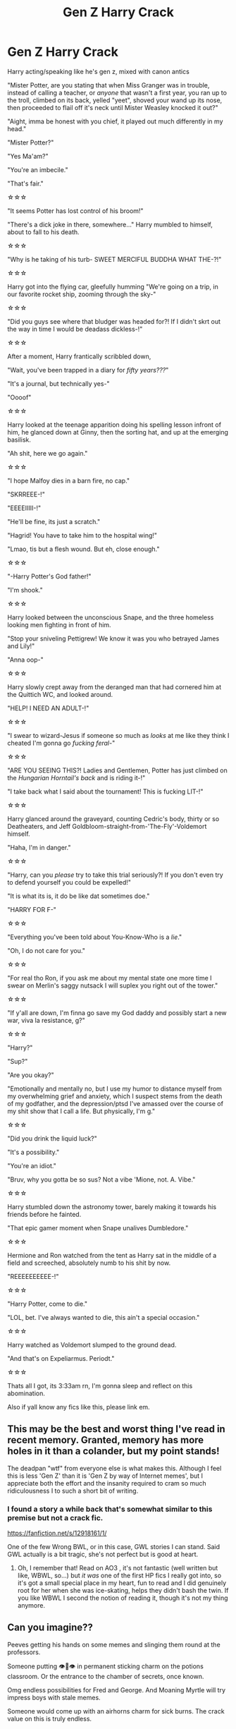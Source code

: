 #+TITLE: Gen Z Harry Crack

* Gen Z Harry Crack
:PROPERTIES:
:Author: Ghosty_Bee
:Score: 861
:DateUnix: 1599734018.0
:DateShort: 2020-Sep-10
:FlairText: Prompt
:END:
Harry acting/speaking like he's gen z, mixed with canon antics

"Mister Potter, are you stating that when Miss Granger was in trouble, instead of calling a teacher, or /anyone/ that wasn't a first year, you ran up to the troll, climbed on its back, yelled "yeet", shoved your wand up its nose, then proceeded to flail off it's neck until Mister Weasley knocked it out?"

"Aight, imma be honest with you chief, it played out much differently in my head."

"Mister Potter?"

"Yes Ma'am?"

"You're an imbecile."

"That's fair."

☆☆☆

"It seems Potter has lost control of his broom!"

"There's a dick joke in there, somewhere..." Harry mumbled to himself, about to fall to his death.

☆☆☆

"Why is he taking of his turb- SWEET MERCIFUL BUDDHA WHAT THE-?!"

☆☆☆

Harry got into the flying car, gleefully humming "We're going on a trip, in our favorite rocket ship, zooming through the sky-"

☆☆☆

"Did you guys see where that bludger was headed for?! If I didn't skrt out the way in time I would be deadass dickless-!"

☆☆☆

After a moment, Harry frantically scribbled down,

"Wait, you've been trapped in a diary for /fifty years???/"

"It's a journal, but technically yes-"

"Oooof"

☆☆☆

Harry looked at the teenage apparition doing his spelling lesson infront of him, he glanced down at Ginny, then the sorting hat, and up at the emerging basilisk.

"Ah shit, here we go again."

☆☆☆

"I hope Malfoy dies in a barn fire, no cap."

"SKRREEE-!"

"EEEEIIIII-!"

"He'll be fine, its just a scratch."

"Hagrid! You have to take him to the hospital wing!"

"Lmao, tis but a flesh wound. But eh, close enough."

☆☆☆

"-Harry Potter's God father!"

"I'm shook."

☆☆☆

Harry looked between the unconscious Snape, and the three homeless looking men fighting in front of him.

"Stop your sniveling Pettigrew! We know it was you who betrayed James and Lily!"

"Anna oop-"

☆☆☆

Harry slowly crept away from the deranged man that had cornered him at the Quittich WC, and looked around.

"HELP! I NEED AN ADULT-!"

☆☆☆

"I swear to wizard-Jesus if someone so much as /looks/ at me like they think I cheated I'm gonna go /fucking feral-/"

☆☆☆

"ARE YOU SEEING THIS?! Ladies and Gentlemen, Potter has just climbed on the /Hungarian Horntail's back/ and is riding it-!"

"I take back what I said about the tournament! This is fucking LIT-!"

☆☆☆

Harry glanced around the graveyard, counting Cedric's body, thirty or so Deatheaters, and Jeff Goldbloom-straight-from-'The-Fly'-Voldemort himself.

"Haha, I'm in danger."

☆☆☆

"Harry, can you /please/ try to take this trial seriously?! If you don't even try to defend yourself you could be expelled!"

"It is what its is, it do be like dat sometimes doe."

"HARRY FOR F-"

☆☆☆

"Everything you've been told about You-Know-Who is a /lie/."

"Oh, I do not care for you."

☆☆☆

"For real tho Ron, if you ask me about my mental state one more time I swear on Merlin's saggy nutsack I will suplex you right out of the tower."

☆☆☆

"If y'all are down, I'm finna go save my God daddy and possibly start a new war, viva la resistance, g?"

☆☆☆

"Harry?"

"Sup?"

"Are you okay?"

"Emotionally and mentally no, but I use my humor to distance myself from my overwhelming grief and anxiety, which I suspect stems from the death of my godfather, and the depression/ptsd I've amassed over the course of my shit show that I call a life. But physically, I'm g."

☆☆☆

"Did you drink the liquid luck?"

"It's a possibility."

"You're an idiot."

"Bruv, why you gotta be so sus? Not a vibe 'Mione, not. A. Vibe."

☆☆☆

Harry stumbled down the astronomy tower, barely making it towards his friends before he fainted.

"That epic gamer moment when Snape unalives Dumbledore."

☆☆☆

Hermione and Ron watched from the tent as Harry sat in the middle of a field and screeched, absolutely numb to his shit by now.

"REEEEEEEEEE-!"

☆☆☆

"Harry Potter, come to die."

"LOL, bet. I've always wanted to die, this ain't a special occasion."

☆☆☆

Harry watched as Voldemort slumped to the ground dead.

"And that's on Expeliarmus. Periodt."

☆☆☆

Thats all I got, its 3:33am rn, I'm gonna sleep and reflect on this abomination.

Also if yall know any fics like this, please link em.


** This may be the best and worst thing I've read in recent memory. Granted, memory has more holes in it than a colander, but my point stands!

The deadpan "wtf" from everyone else is what makes this. Although I feel this is less 'Gen Z' than it is 'Gen Z by way of Internet memes', but I appreciate both the effort and the insanity required to cram so much ridiculousness I to such a short bit of writing.
:PROPERTIES:
:Author: VariableCausality
:Score: 359
:DateUnix: 1599742552.0
:DateShort: 2020-Sep-10
:END:

*** I found a story a while back that's somewhat similar to this premise but not a crack fic.

[[https://fanfiction.net/s/12918161/1/]]

One of the few Wrong BWL, or in this case, GWL stories I can stand. Said GWL actually is a bit tragic, she's not perfect but is good at heart.
:PROPERTIES:
:Author: MaelstromRH
:Score: 58
:DateUnix: 1599750409.0
:DateShort: 2020-Sep-10
:END:

**** Oh, I remember that! Read on AO3 , it's not fantastic (well written but like, WBWL, so...) but /it was/ one of the first HP fics I really got into, so it's got a small special place in my heart, fun to read and I did genuinely root for her when she was ice-skating, helps they didn't bash the twin. If you like WBWL I second the notion of reading it, though it's not my thing anymore.
:PROPERTIES:
:Score: 7
:DateUnix: 1599785978.0
:DateShort: 2020-Sep-11
:END:


** Can you imagine??

Peeves getting his hands on some memes and slinging them round at the professors.

Someone putting 👁👄👁 in permanent sticking charm on the potions classroom. Or the entrance to the chamber of secrets, once known.

Omg endless possibilities for Fred and George. And Moaning Myrtle will try impress boys with stale memes.

Someone would come up with an airhorns charm for sick burns. The crack value on this is truly endless.
:PROPERTIES:
:Author: Bumblerina
:Score: 155
:DateUnix: 1599744580.0
:DateShort: 2020-Sep-10
:END:

*** One word.

Howlers.
:PROPERTIES:
:Author: Sam-HobbitOfTheShire
:Score: 78
:DateUnix: 1599745160.0
:DateShort: 2020-Sep-10
:END:

**** muggleborns sending REEEEEEEs to each other and purebloods trying to use what they think are grave insults like mudblood only to be hit with a "no u" or "ur mum ghey lamo"
:PROPERTIES:
:Author: Scarlet_maximoff
:Score: 103
:DateUnix: 1599752991.0
:DateShort: 2020-Sep-10
:END:

***** I'm just imagining someone giving Malfoy an uno reverse card and leaving without saying anything the whole time

An Malfoy just wants to know wtf just happened an why everyone raised by muggles or Muggleborns are laughing at him.
:PROPERTIES:
:Author: Ako_Knight
:Score: 76
:DateUnix: 1599764108.0
:DateShort: 2020-Sep-10
:END:

****** Hermione: "Harry why are still going after that Greengrass girl after she called you a blood traitor?"

Harry:"Omg Hermione dont you see she is a tsundere." "Honestly Hermione you really need to be a man of culture like me smh."
:PROPERTIES:
:Author: Scarlet_maximoff
:Score: 63
:DateUnix: 1599765005.0
:DateShort: 2020-Sep-10
:END:


**** IMAGINE EVERYONE GETTING COLLECTIVELY RICKROLLED BY A HOWLER
:PROPERTIES:
:Author: Riddle-in-a-Box
:Score: 3
:DateUnix: 1614728014.0
:DateShort: 2021-Mar-03
:END:

***** The muggleborn, aside from whomever sent the damn thing, are all groaning at somehow getting rickrolled somewhere /computers don't even work/ and the purebloods are mostly just baffled.

Malfoy's father will hear about this.
:PROPERTIES:
:Author: Sam-HobbitOfTheShire
:Score: 2
:DateUnix: 1614729106.0
:DateShort: 2021-Mar-03
:END:


*** The airhorn charm has the incantation "yeet", and if amplifed through a "maxima", it blows out everyone's eardrums in a 1 mile radius and is audible across the entirety of britain
:PROPERTIES:
:Author: Uncommonality
:Score: 71
:DateUnix: 1599748533.0
:DateShort: 2020-Sep-10
:END:

**** *Y E E T M A X I M A*
:PROPERTIES:
:Author: AstoriaPheonix
:Score: 1
:DateUnix: 1614988185.0
:DateShort: 2021-Mar-06
:END:


** Hermione: But you can't apparate in Hogwarts!

Harry: Haha. House elf go ppppppppppp
:PROPERTIES:
:Author: dratnon
:Score: 103
:DateUnix: 1599748196.0
:DateShort: 2020-Sep-10
:END:


** This is making me feel really effing old. I got /some/ of these references, but I must really be getting out of touch with Gen Z slang.

Also, I am tempted to use "Quittich" in my fics in an Oliver Wood rant:\\
/"I don't care if it's hard to run two miles before practice. This is Quidditch, not Quittich, and Gryffindors don't quit!"/
:PROPERTIES:
:Author: LittleDinghy
:Score: 90
:DateUnix: 1599746070.0
:DateShort: 2020-Sep-10
:END:

*** Even if I'm young enough to be gen z I don't really know anyone who uses some of these terms. No matter how many people watched Little Einsteins as kids it's not actually something I've seen referenced in person. Just online, rarely. Also, "anna oop" is another spelling of "and I oop". It's harder to recognize when it's been further shortened.

The OP is likely gen z since they have great grasp on when to use gen z slang in a sentence. Many people who aren't gen z can pick up a slang word but it won't work naturally in a sentence for them.
:PROPERTIES:
:Author: Practical_Smile_9256
:Score: 45
:DateUnix: 1599747674.0
:DateShort: 2020-Sep-10
:END:

**** Its because it isnt zoomer slang. I dont know how to explain it but theres such a thing called a band kid. They basically want harry as a band kid. Most zoomer slang is made up of ight, cap, and some random obscure shit. And if we are talking right now, sus. It got big with among us.
:PROPERTIES:
:Author: BananaManV5
:Score: 8
:DateUnix: 1602626234.0
:DateShort: 2020-Oct-14
:END:


*** Honestly tho don't even worry, Gen Z humor makes /absolutely zero sense./ It's so broken, that we make jokes about and acknowledge how stupid it is. The best explanation I can give is we see someone do something weird or funny, then we talk about it, create a word or reference of some kind, put it in our everyday vocabulary, use it till we get tired of it, then use it occasionally, maybe changing It's meaning by making it ironic. Its pretty much all one big inside joke lol.
:PROPERTIES:
:Author: Ghosty_Bee
:Score: 64
:DateUnix: 1599759362.0
:DateShort: 2020-Sep-10
:END:

**** haha gen z humour go brrrrrrt
:PROPERTIES:
:Score: 44
:DateUnix: 1599775780.0
:DateShort: 2020-Sep-11
:END:


** This was naught but sheer Shakespeare
:PROPERTIES:
:Author: Drake_Temen
:Score: 68
:DateUnix: 1599740281.0
:DateShort: 2020-Sep-10
:END:


** I'd read this too. All the muggleborns whining about being unable to have their phones at school and social media.
:PROPERTIES:
:Author: NightNurse14
:Score: 118
:DateUnix: 1599737765.0
:DateShort: 2020-Sep-10
:END:

*** haha phone bad [[/r/boomershumor][r/boomershumor]]
:PROPERTIES:
:Author: Uncommonality
:Score: 56
:DateUnix: 1599748310.0
:DateShort: 2020-Sep-10
:END:

**** Lol but really imagine it. Their muggle friends wondering where their friend went and why they aren't on socials anymore. Why they can't call them anymore.
:PROPERTIES:
:Author: NightNurse14
:Score: 55
:DateUnix: 1599748599.0
:DateShort: 2020-Sep-10
:END:

***** I believe the REAL question would be, if any muggleborns would consent to go to Hogwarts at all! Like, I belive I wouldn't if I can't use my phone for 7 years!!?
:PROPERTIES:
:Author: BookAddiction1
:Score: 36
:DateUnix: 1599750573.0
:DateShort: 2020-Sep-10
:END:

****** Well technically they can use them during Christmas and holidays? Maybe 2020 Hogsmead has the hookup on some 4G? Madam Rosmerta would be on top of it I feel.

But in all fairness I worked on a cruise ship and we also did not have phones or internet for six months at a time so people DO voluntarily do that in the right circumstances! I feel like magic wizard school is a much better circumstance than voluntary ocean slave labor so they'd probably be down!
:PROPERTIES:
:Author: Cant-Take-Jokes
:Score: 18
:DateUnix: 1599788471.0
:DateShort: 2020-Sep-11
:END:

******* I work in remote field camps that frequently have no/little connectivity and the only way me and my sad ADHD brain make it through is pre-downloaded audiobooks, music, and tv/movies. I'm sure there are probably wizarding equivalents to audiobooks, and we know they have music, but it would be tough.

It would definitely be a struggle for modern kids to adapt to the late-1700s technology in the wizarding world, but cool magic powers would certainly make things easier to accept.
:PROPERTIES:
:Author: Reguluscalendula
:Score: 8
:DateUnix: 1599804579.0
:DateShort: 2020-Sep-11
:END:


****** That would be an interesting story... Muggleborn enrollment naturally drops as the kids opt out for their muggle comforts.
:PROPERTIES:
:Author: dratnon
:Score: 6
:DateUnix: 1599793739.0
:DateShort: 2020-Sep-11
:END:


***** Are 10 year olds really on things like Instagram these days? I know most of them have phones but I assumed they mainly texted and did group chats at that age
:PROPERTIES:
:Author: MaelstromRH
:Score: 18
:DateUnix: 1599750270.0
:DateShort: 2020-Sep-10
:END:

****** More likely tiktok and the like atm, but yeah.
:PROPERTIES:
:Author: Von_Usedom
:Score: 32
:DateUnix: 1599750426.0
:DateShort: 2020-Sep-10
:END:


****** Nah, they're on instagram, tiktok and all that stuff by that age depending on the parents
:PROPERTIES:
:Author: Arellan
:Score: 18
:DateUnix: 1599751693.0
:DateShort: 2020-Sep-10
:END:


**** you say that

but being online all the time cant be that healthy for human relationships

depression rates are skyrocketing people are saying they are lonelier

the internet is a powerful tool but it can also be incredibly damaging
:PROPERTIES:
:Author: CommanderL3
:Score: 0
:DateUnix: 1599756295.0
:DateShort: 2020-Sep-10
:END:

***** Okay Boomer. We've had less genocides in the last 60 years than we did in the first 40 of the 21st century.
:PROPERTIES:
:Author: LeadingBaron
:Score: 27
:DateUnix: 1599757768.0
:DateShort: 2020-Sep-10
:END:

****** Yes, either you are actively genociding or literally everything is fine. There's no way a society could have issues without also genociding at the same time.
:PROPERTIES:
:Author: k5josh
:Score: 17
:DateUnix: 1599763507.0
:DateShort: 2020-Sep-10
:END:

******* “Genociding” is not a word
:PROPERTIES:
:Author: lazyhatchet
:Score: 2
:DateUnix: 1599767714.0
:DateShort: 2020-Sep-11
:END:

******** [[https://en.wiktionary.org/wiki/genociding]]
:PROPERTIES:
:Author: k5josh
:Score: 4
:DateUnix: 1599768139.0
:DateShort: 2020-Sep-11
:END:

********* /Wikitionary/ is your source? /Really?/
:PROPERTIES:
:Author: lazyhatchet
:Score: -2
:DateUnix: 1599769746.0
:DateShort: 2020-Sep-11
:END:

********** Do you understand what "genociding" means, especially in context, even if it's not a traditional word? Yes? Good. Then it's a word.

New words get made all the time. Dictionaries are descriptive, not prescriptive.
:PROPERTIES:
:Author: wille179
:Score: 15
:DateUnix: 1599770378.0
:DateShort: 2020-Sep-11
:END:

*********** Yes! Exactly!
:PROPERTIES:
:Author: DinoAnkylosaurus
:Score: 1
:DateUnix: 1604113753.0
:DateShort: 2020-Oct-31
:END:


****** You must be completely ignoring the Chinese Communist Party then...
:PROPERTIES:
:Author: MoonfireArt
:Score: 6
:DateUnix: 1599821130.0
:DateShort: 2020-Sep-11
:END:


****** we might not be having genocides

but look at depression rates
:PROPERTIES:
:Author: CommanderL3
:Score: 3
:DateUnix: 1599782262.0
:DateShort: 2020-Sep-11
:END:

******* Sure internet is the cause of depression and not /waves at the entire world on literal fucking fire/
:PROPERTIES:
:Author: Murderous_squirrel
:Score: 3
:DateUnix: 1600128835.0
:DateShort: 2020-Sep-15
:END:

******** depression was rising well before covid
:PROPERTIES:
:Author: CommanderL3
:Score: 3
:DateUnix: 1600134581.0
:DateShort: 2020-Sep-15
:END:

********* I'm not just speaking about COVID tho. It's been depression worthy way before that.
:PROPERTIES:
:Author: Murderous_squirrel
:Score: 4
:DateUnix: 1600137381.0
:DateShort: 2020-Sep-15
:END:


***** you say that

but being bitter all the time can't be that healthy for either mindstate or blood pressure

In all seriousness, the sentiment you're espousing is ridiculously overblown. "kids these days" aren't spending inordinate amounts of time on the internet doing /mysterious harmful internet things/, all that's happened is media has shifted. The internet is the supreme aggregator, which condenses newspapers, books, phones, letters, TV, and also creates Social Media, which hasn't existed before.

Think about how much time people /actually/ spent away from all those things I've just mentioned before the internet. It's not a lot.

Not to mention, kids are really, really naive. It sounds mean, but it's true. They don't know anything! You cannot stop the march of civilisation, but you also can't throw your hands in the air and give up raising them. Kids need borders, or else they'll overdo it - just like a dog will overeat. But they also need to /understand/ these borders, or they'll disregard them out of spite or because they don't see a reason. And "because I say so" isn't a reason unless the real reason is inappropriate for children.

Social spaces have shifted, away from what you know, towards what you don't. Yes, it seems strange. Everything new does. But you gotta accept it and open your mind to new ideas, and dumbfuck jokes like the one I responded to are not productive, they reinforce your cozy little mindstate instead.
:PROPERTIES:
:Author: Uncommonality
:Score: 11
:DateUnix: 1599770013.0
:DateShort: 2020-Sep-11
:END:

****** where did I say anything about being bitter

I am just saying being online all the time can not be healthy for a growing human

hell maybe its not even healthy for adults

social media is incredibly toxic
:PROPERTIES:
:Author: CommanderL3
:Score: 6
:DateUnix: 1599782211.0
:DateShort: 2020-Sep-11
:END:

******* No being online all the time isn't healthy but if you look at it there is nothing to do in Hogwarts after classes except homework , seriously what do children do there in their free time ? Watch Harry Potter get into shit
:PROPERTIES:
:Author: UzuBlaze
:Score: 2
:DateUnix: 1599791212.0
:DateShort: 2020-Sep-11
:END:

******** I assume in their free time they'd do what other people in the UK used to do in boarding schools. :) There's an interesting debate on the amplifying power of the internet and social media in the Netflix documentary "the social dilemma".
:PROPERTIES:
:Author: SilverSlothmaster
:Score: 3
:DateUnix: 1599934341.0
:DateShort: 2020-Sep-12
:END:


******** we follow harry

I assume people play boardgames or do social clubs like gobstones or go flying

we skip most of harrys freetime
:PROPERTIES:
:Author: CommanderL3
:Score: 2
:DateUnix: 1599791949.0
:DateShort: 2020-Sep-11
:END:

********* Quidditch practice for house teams are there 5 to 6 days of week , when Ron went to practice flying alone then nobody noticed him and there are like how many games 2-3 games at most mentioned in the books. Y'know I don't want to go to Hogwarts anymore sounds boring as hell and there is no dark lord to fuck things up
:PROPERTIES:
:Author: UzuBlaze
:Score: 1
:DateUnix: 1599792878.0
:DateShort: 2020-Sep-11
:END:

********** hogwarts is a large grounds

ron could have went flying anywhere there is grass

again just because harry doesnt notice all the games doesnt mean they dont exist
:PROPERTIES:
:Author: CommanderL3
:Score: 1
:DateUnix: 1599793201.0
:DateShort: 2020-Sep-11
:END:


** this gave me a good laugh at 5am
:PROPERTIES:
:Author: showaltk
:Score: 39
:DateUnix: 1599738344.0
:DateShort: 2020-Sep-10
:END:


** /"Harry looked between the unconscious Snape, and the three homeless looking men fighting in front of him."/\\
And Harry not knowing whom to believe.
:PROPERTIES:
:Author: SueMort
:Score: 34
:DateUnix: 1599746699.0
:DateShort: 2020-Sep-10
:END:


** Related:

[[https://archiveofourown.org/works/14523726/chapters/33556026][There's a Meme for That]]
:PROPERTIES:
:Author: otrigorin
:Score: 35
:DateUnix: 1599746995.0
:DateShort: 2020-Sep-10
:END:

*** Haha I never thought there would be a relevant place to rec this gem of a fic, but here we are.
:PROPERTIES:
:Author: Locked_Key
:Score: 16
:DateUnix: 1599747756.0
:DateShort: 2020-Sep-10
:END:


*** On one hand not a huge fan of drarry (because not a huge fan of Draco), on the other hand CHAT FIC, I might have to read this, thanks!
:PROPERTIES:
:Score: 6
:DateUnix: 1599786170.0
:DateShort: 2020-Sep-11
:END:


** I'd read the HELL out of this
:PROPERTIES:
:Author: Glitched-Quill
:Score: 33
:DateUnix: 1599741356.0
:DateShort: 2020-Sep-10
:END:


** A HP fanfic with an abridged-kirito-esq protagonist would be a hell of a ride.
:PROPERTIES:
:Author: mfvicli
:Score: 25
:DateUnix: 1599763731.0
:DateShort: 2020-Sep-10
:END:

*** I now have a new goal in life.
:PROPERTIES:
:Author: MoonfireArt
:Score: 7
:DateUnix: 1599821192.0
:DateShort: 2020-Sep-11
:END:


** “You're the youngest seeker in a century”

“Poggers”
:PROPERTIES:
:Author: Notus_Oren
:Score: 41
:DateUnix: 1599749628.0
:DateShort: 2020-Sep-10
:END:


** I feel personally attacked and humiliated, but it is what it is.
:PROPERTIES:
:Author: Thiraeth
:Score: 17
:DateUnix: 1599764472.0
:DateShort: 2020-Sep-10
:END:

*** It do be like dat doe
:PROPERTIES:
:Author: Jiv302
:Score: 20
:DateUnix: 1599773403.0
:DateShort: 2020-Sep-11
:END:


** So.. if Harry Potter was my little brother. I'd read the hell out of it
:PROPERTIES:
:Author: BischePlease
:Score: 12
:DateUnix: 1599748219.0
:DateShort: 2020-Sep-10
:END:


** Sirius: Moony, do you need your wolfsbane potion, you're not looking too good. is it the full moon already?\\
Remus: nah I'm gucci bae, just a stressful day at work

***

Hermione: what should I do with this old locket we found while cleaning? Kreacher is eyeing it\\
Harry: oh, just yeet it on that pile marked "Donations"\\
***

Snape: *makes fun of Neville*\\
Fred: oh, don't worry mate, he's just trash\\
George: a garbage person\\
Lee Jordan: BASURA
:PROPERTIES:
:Author: wolf_star_
:Score: 14
:DateUnix: 1599778686.0
:DateShort: 2020-Sep-11
:END:


** God, why does this amuse me? This is the cringiest part of gen Z culture, and yet it's fucking funny
:PROPERTIES:
:Author: RandomStuff3829
:Score: 9
:DateUnix: 1599770407.0
:DateShort: 2020-Sep-11
:END:


** poggers g
:PROPERTIES:
:Author: harry_potters_mom
:Score: 8
:DateUnix: 1599752220.0
:DateShort: 2020-Sep-10
:END:


** I laughed at some points but this really feels like band kid humor💀
:PROPERTIES:
:Author: g0thpuk3
:Score: 6
:DateUnix: 1599755018.0
:DateShort: 2020-Sep-10
:END:


** I'm a millenial, and this story has references to humor from the time period where I was most actively looking for memes and internet culture, like end of 2000's to early 2010's. That's just before the first gen z's have the privilege of chatting on the interwebs.

Before reading this story, remember that memes age fast and they may age badly. Judge your predecessors kindly.

Linkffn(9807593)

[[https://www.fanfiction.net/s/9807593/1/Harry-Potter-the-Geek]]
:PROPERTIES:
:Author: Mrnoobspam
:Score: 6
:DateUnix: 1599798890.0
:DateShort: 2020-Sep-11
:END:

*** [[https://www.fanfiction.net/s/9807593/1/][*/Harry Potter, the Geek/*]] by [[https://www.fanfiction.net/u/829951/Andrius][/Andrius/]]

#+begin_quote
  The summer before his fifth year, Harry obtains a computer and an internet connection. Two months later, he emerges a changed person, for what has been seen cannot be unseen. AU with the whole Harry Potter timeline moved forward to the modern day. References to internet memes, video games, anime, etc.
#+end_quote

^{/Site/:} ^{fanfiction.net} ^{*|*} ^{/Category/:} ^{Harry} ^{Potter} ^{*|*} ^{/Rated/:} ^{Fiction} ^{M} ^{*|*} ^{/Chapters/:} ^{23} ^{*|*} ^{/Words/:} ^{65,269} ^{*|*} ^{/Reviews/:} ^{706} ^{*|*} ^{/Favs/:} ^{3,024} ^{*|*} ^{/Follows/:} ^{1,595} ^{*|*} ^{/Updated/:} ^{6/7/2014} ^{*|*} ^{/Published/:} ^{10/30/2013} ^{*|*} ^{/Status/:} ^{Complete} ^{*|*} ^{/id/:} ^{9807593} ^{*|*} ^{/Language/:} ^{English} ^{*|*} ^{/Genre/:} ^{Humor/Adventure} ^{*|*} ^{/Characters/:} ^{Harry} ^{P.} ^{*|*} ^{/Download/:} ^{[[http://www.ff2ebook.com/old/ffn-bot/index.php?id=9807593&source=ff&filetype=epub][EPUB]]} ^{or} ^{[[http://www.ff2ebook.com/old/ffn-bot/index.php?id=9807593&source=ff&filetype=mobi][MOBI]]}

--------------

*FanfictionBot*^{2.0.0-beta} | [[https://github.com/FanfictionBot/reddit-ffn-bot/wiki/Usage][Usage]] | [[https://www.reddit.com/message/compose?to=tusing][Contact]]
:PROPERTIES:
:Author: FanfictionBot
:Score: 1
:DateUnix: 1599798911.0
:DateShort: 2020-Sep-11
:END:


** I didn't understand half of that. Suplexing Ron out of Gryf tower is a funny thought though.
:PROPERTIES:
:Author: Demandred3000
:Score: 11
:DateUnix: 1599759095.0
:DateShort: 2020-Sep-10
:END:


** Would some of y'all like a translation? I can do that if you want :D
:PROPERTIES:
:Author: Ghosty_Bee
:Score: 10
:DateUnix: 1599759553.0
:DateShort: 2020-Sep-10
:END:

*** My only complaint is that I rarely see 'Help' before 'I need an adult'.
:PROPERTIES:
:Author: Blaze_Vortex
:Score: 7
:DateUnix: 1599786399.0
:DateShort: 2020-Sep-11
:END:


*** Yes I would!

1. What's the rocket ship reference? 2) do people say 'periodt' out loud? And does it sound like somebody is making the t sound at the end of "period" or does somebody really say "period tea?" 3) Your drabble made me laugh. Thank you :)

Fun fact for anybody unaware, shook has definitely been used by Gen X and Gen Y people. There was even a rap song that used that word extensively which was really popular in the mid/late 90s ([[https://www.youtube.com/watch?v=rTKpYJ80OVQ][Shook Ones Part II]]). To be fair though, I didn't see that word on the internet until 3ish years ago.
:PROPERTIES:
:Author: Efficient_Assistant
:Score: 3
:DateUnix: 1599808642.0
:DateShort: 2020-Sep-11
:END:

**** 1. there was a show in the early 2000s that many gen z kids watched or knew of called "Little Einsteins", and someone made a remix of the song that plays when they go into their rocket ship. It was kind of a bop/meme for awhile on tiktok especially.
2. Periodt is pronunced periot, and the saying comes from the show "City Girls" in which they say it like that as a sentence closer. Like, "I'm done, that's the tea, periodt."
3. your welcome! And thanks for the nice comment ☺
:PROPERTIES:
:Author: Ghosty_Bee
:Score: 9
:DateUnix: 1599809126.0
:DateShort: 2020-Sep-11
:END:


** It's extra funny because canon Harry is peak Gen X despite being born in the last year of it. So it's really funny to see him so drastically different. Also canon often writes Harry and CO as millenials, because they are millennials writing their favorite characters. I think it would be a breath of fresh air to read fics where they are either written as too cool Gen Xer's (HP is set in the 90's for fucks sake) or just write them as incredibly earnest Zoomers. I'm so tired of reading the same millennial drivel
:PROPERTIES:
:Author: Brilliant_Sea
:Score: 11
:DateUnix: 1599763860.0
:DateShort: 2020-Sep-10
:END:

*** I think seeing different aspects of the characters would be brilliant. They are peak millennials according to cannon though.
:PROPERTIES:
:Author: DictatorBulletin
:Score: 3
:DateUnix: 1599796248.0
:DateShort: 2020-Sep-11
:END:

**** they are all technically gen x but probably have more in common with older millenials socially, although given all the characters are part of a medieval magic cult I'm not sure how much they are socially like their generation....
:PROPERTIES:
:Author: Brilliant_Sea
:Score: 2
:DateUnix: 1599834280.0
:DateShort: 2020-Sep-11
:END:


*** ...are you an idiot? Harry was born in 81.
:PROPERTIES:
:Author: Cancelled_for_A
:Score: -4
:DateUnix: 1599791630.0
:DateShort: 2020-Sep-11
:END:

**** he was born in 1980 actually which was the cutoff year
:PROPERTIES:
:Author: Brilliant_Sea
:Score: 7
:DateUnix: 1599834134.0
:DateShort: 2020-Sep-11
:END:


** I both hate and love this so much
:PROPERTIES:
:Author: hollasaur
:Score: 5
:DateUnix: 1599765058.0
:DateShort: 2020-Sep-10
:END:


** I'm not Gen Z by /any/ stretch of the imagination, but I got most of these. This gave me a good laugh.
:PROPERTIES:
:Author: CarrotMiku
:Score: 3
:DateUnix: 1599771608.0
:DateShort: 2020-Sep-11
:END:


** This is the most stupidest and crack thing I've heard in my life, I love it.
:PROPERTIES:
:Score: 5
:DateUnix: 1599785830.0
:DateShort: 2020-Sep-11
:END:


** All this nonsense but "fetch" never happened, FFS.
:PROPERTIES:
:Author: jeffala
:Score: 5
:DateUnix: 1599792232.0
:DateShort: 2020-Sep-11
:END:


** This is beyond beautiful.

However, you didn't really use deadass correctly. Also, it's "and I - oop" not "Anna oop". And the "not sus, Mione, not sus" doesn't make sense either...

Amazing tho! Literally the most beautiful post i've seen in a long ass time.
:PROPERTIES:
:Author: goldxoc
:Score: 3
:DateUnix: 1599805564.0
:DateShort: 2020-Sep-11
:END:

*** When it said deadass I intended for it to be cut off before he could say "dickless", Anna oop was a way I've seen it abbreviated, and the sus... lol I got nothing. I used that so wrong idk why, but it was so tired at that point. Thanks for catching that lmao
:PROPERTIES:
:Author: Ghosty_Bee
:Score: 3
:DateUnix: 1599806017.0
:DateShort: 2020-Sep-11
:END:

**** No prob! I've never seen and I oop abbreviated that way, kinda makes sense
:PROPERTIES:
:Author: goldxoc
:Score: 1
:DateUnix: 1599930136.0
:DateShort: 2020-Sep-12
:END:


** Oh my god. I would read this
:PROPERTIES:
:Author: ikilldeathhasreturn
:Score: 3
:DateUnix: 1599773047.0
:DateShort: 2020-Sep-11
:END:


** Harry Potter X GTA
:PROPERTIES:
:Author: Miren_Shoto_21
:Score: 2
:DateUnix: 1599774553.0
:DateShort: 2020-Sep-11
:END:


** i lowkey want a narrator version
:PROPERTIES:
:Author: Not0riginalUsername
:Score: 2
:DateUnix: 1599780950.0
:DateShort: 2020-Sep-11
:END:


** This is so fun!!
:PROPERTIES:
:Author: Cant-Take-Jokes
:Score: 2
:DateUnix: 1599788906.0
:DateShort: 2020-Sep-11
:END:


** I'M DEAD
:PROPERTIES:
:Author: meowmewo90
:Score: 2
:DateUnix: 1599792489.0
:DateShort: 2020-Sep-11
:END:


** Absolutely brilliant, thank you for sharing this treasure
:PROPERTIES:
:Author: RainBowLife140
:Score: 2
:DateUnix: 1599795985.0
:DateShort: 2020-Sep-11
:END:


** What about Harry speaking like a fucking Roadmen?
:PROPERTIES:
:Author: amkwiesel
:Score: 2
:DateUnix: 1599804106.0
:DateShort: 2020-Sep-11
:END:


** You know Hermione would be all over no❤️
:PROPERTIES:
:Author: whauh_
:Score: 2
:DateUnix: 1599804895.0
:DateShort: 2020-Sep-11
:END:


** This is super cursed but I vibe with it.
:PROPERTIES:
:Author: theJandJ
:Score: 2
:DateUnix: 1600028041.0
:DateShort: 2020-Sep-14
:END:


** You want a fic out of this? I'll *MAKE* you a fucking fic out of this, mate.
:PROPERTIES:
:Author: AstoriaPheonix
:Score: 2
:DateUnix: 1614988540.0
:DateShort: 2021-Mar-06
:END:

*** If you wish to take on this endeavor, I shall not stop you. But be warned, creating this abomination did not leave me unscathed. Fr I salute you and I can't wait, message me when you end up finishing it :)
:PROPERTIES:
:Author: Ghosty_Bee
:Score: 2
:DateUnix: 1614989971.0
:DateShort: 2021-Mar-06
:END:

**** bro i just started, and I'm listening to meme music as I write this. Oh dear, this is gonna be awesome. I'll send you the link to the first chap when I'm done, and you can just follow it from there lmao

ooh, this is gonna be good!
:PROPERTIES:
:Author: AstoriaPheonix
:Score: 2
:DateUnix: 1614997486.0
:DateShort: 2021-Mar-06
:END:


** Okay, that's enough internet for today. I'm gonna go sleep and hope to forget I ever read this by morning.
:PROPERTIES:
:Author: rohan62442
:Score: 3
:DateUnix: 1599763261.0
:DateShort: 2020-Sep-10
:END:


** This is the best ghetto document I've ever read and dreamed of, somebody finally made Harry a savage, godbless you bro 😌💅🏼Love on that ⚡️✨💜
:PROPERTIES:
:Author: Miren_Shoto_21
:Score: 4
:DateUnix: 1599774509.0
:DateShort: 2020-Sep-11
:END:


** .... I don't think you've ever spoken to a teenager lmao. This was funny, but in the sense that you wrote a Millenial-trying-to-seem-young!Harry.
:PROPERTIES:
:Author: TimeTurner394
:Score: 2
:DateUnix: 1599760140.0
:DateShort: 2020-Sep-10
:END:

*** I-I'm 17...
:PROPERTIES:
:Author: Ghosty_Bee
:Score: 25
:DateUnix: 1599760186.0
:DateShort: 2020-Sep-10
:END:

**** Don't worry, most Gen Z kids only talk like that to confuse ppl older than them or for satirical purposes.
:PROPERTIES:
:Author: The-Apprentice-Autho
:Score: 12
:DateUnix: 1599768621.0
:DateShort: 2020-Sep-11
:END:

***** This is true
:PROPERTIES:
:Author: TheRealHellequin
:Score: 5
:DateUnix: 1599770408.0
:DateShort: 2020-Sep-11
:END:


**** ...... That's rough buddy
:PROPERTIES:
:Author: TimeTurner394
:Score: 16
:DateUnix: 1599760259.0
:DateShort: 2020-Sep-10
:END:


*** As someone who's in gen z, nah this is accurate, me and my sister talk to each other like this all the time. Even my friends who aren't on the internet that much are like this.
:PROPERTIES:
:Author: SamuraiMomo123
:Score: 5
:DateUnix: 1599779624.0
:DateShort: 2020-Sep-11
:END:

**** That's cap, nobody says yeet anymore, no one says oof anymore, and nobody says scree anymore. A lot of these things have been said and are definitely Gen Z slang, but very outdated slang.
:PROPERTIES:
:Author: TimeTurner394
:Score: 2
:DateUnix: 1599779706.0
:DateShort: 2020-Sep-11
:END:

***** Fucking /everyone/ uses Yeet and Oof, what are you talking about?
:PROPERTIES:
:Author: Uncommonality
:Score: 14
:DateUnix: 1599785874.0
:DateShort: 2020-Sep-11
:END:

****** Calm down my guy, it's not that big of a deal, and I don't know a single person irl who uses either of those words, I haven't read those words online anywhere in the last couple of months, except maybe oof a couple times on discord. Maybe we just frequent /very/ different communities?
:PROPERTIES:
:Author: TimeTurner394
:Score: 3
:DateUnix: 1599785972.0
:DateShort: 2020-Sep-11
:END:

******* I'm over 30 but I work with some gen z and I know they all talk like this because I always immediately notice. I think it's just so cute and funny when I hear it ( not in a mocking way, in a ‘how unique' way ). Either way I know at least some people talk like this still, that's for sure. Maybe just not around your area, perhaps.
:PROPERTIES:
:Author: Cant-Take-Jokes
:Score: 3
:DateUnix: 1599788756.0
:DateShort: 2020-Sep-11
:END:


******* I'm 40 and still use yeet regularly...
:PROPERTIES:
:Author: MoonfireArt
:Score: 3
:DateUnix: 1599821468.0
:DateShort: 2020-Sep-11
:END:


***** ... I've said at least one of those words in the last month. I will agree that screee is old, but the two others aren't that old.
:PROPERTIES:
:Author: SamuraiMomo123
:Score: 6
:DateUnix: 1599780209.0
:DateShort: 2020-Sep-11
:END:


*** Maybe you're talking to the wrong teenagers
:PROPERTIES:
:Author: Viopsn
:Score: 6
:DateUnix: 1599772268.0
:DateShort: 2020-Sep-11
:END:

**** Me or OP? I'm 15 and I promise you nobody talks like this. It's very, for lack of a better word, cringe. I'm not saying this wouldn't make an interesting crack fic, just not to pretend this is what Gen Z is like lol.
:PROPERTIES:
:Author: TimeTurner394
:Score: 6
:DateUnix: 1599772429.0
:DateShort: 2020-Sep-11
:END:

***** It's zoomer humor on the internet, not irl. It's about as cringe as that one video where the guy says "it's a meme you dip", only less funny
:PROPERTIES:
:Author: Uncommonality
:Score: 4
:DateUnix: 1599785783.0
:DateShort: 2020-Sep-11
:END:


** P̴̨̢̙̥̞̞͉̲̝̄͆̀͆͊̕r̸̛̬̮̭̳͉̙̠͑̃͊͂̔́̄̑̄́͒͘͜͠ͅơ̵̩̻̦̫͙̯̦̮̻͗̆̒̓̈́̓͂̂͌̄̓͘͝f̸̡̨̨̘̙̘̬̥̯̫̎̌͑͋̚͝ę̶̧̘͉̝̥̥̖͔̬̮̱͍͖̊́̀̓̃̎͆͊͆̏̈̎͂͌̕s̷̳̺̓̈́́̉̍͝s̸̳̎́̀̉ọ̵͖̲́̅̾̈́̏̌̽̚͜͝͝r̷̹͖͕̯̔͑ ̶̡̥̫̹̮̳̬̖̖̺̹͈̰̭̹̒̑̈́͑̑͐̓̎̕̚͝F̵̛̹̲̬̥͙̱͍̈́̽̀̑̈̈́̂͋͘͠͠à̷̺̩̣̣̯̰͗̄̕ẁ̸̝̯̫͓́͐̈́k̸̭̞̗̰͓̤͈̊̔͆͊̈͗̀͛͒͊̋͆́͝e̸̛̹̫͆̔̐̅́́́͘s̶̹̬̱̥͋͗̈́̎̃̕̕͝͠ ̴̢̙̝͓͉̠͈̗̓͛̌͒̊̄̔͜h̴̢̡̬̳͕̭̠͚͚̣͗̅̏͐͝ã̷̡̨͔͚͔̰̥̠̯͎̼̎̍͐̑͐͌͛̐͠s̴̢̢̮̪̮̬̟͐̒̑̀̃̚̕ ̸̩̿̋̓̀ď̴̹̦̣̺̱͔̫̰͍͉̮̺̙̼̓̒̄́͆͑͝i̵̢̛̘̗͍͈͈̟̔́́̔͜é̶̲͚͈͔͐̔̂͘d̴̨̤͖̦̘̠͕̻̲́͋̈́̂̅̈́̑͒̉͐̍̑͒͘̚͜ͅ ̸̡̨͎͓̰̫̮̲̪͒̇̓̇́͊̂̽̈́̃̽͜͝ơ̴̪̘̳̣̪̰̜͓̬̳͉̲̳͓̳͑̍̈́̑̐̏̅͒̂̕͝͝f̷̡̧̨̞͔̖̮̦͎̜̠̣͖̃̄̓͜͠ͅ ̷̡̖͎̻̭͉̔͊͋̋͐̀̎s̴̭̯̬͓̖̠̊̾̔͛͆̏͋̅̈́̀͘̚͝͝ͅţ̴̭̹̰̲͕́̿̎̍́͗̐̎̋͛̓̚̚͝͠a̷͖͔̜̜̻̞̎g̶̨̼̬̪͎̪͉̤͈̈̾̑͂̑̓̉̀͂̕̕͝͝e̴̢̛̛͎͕̥̖̜̍͌̉͋ͅ ̸̡̳̦̦̗̜̹̱͙̬̱͈̿̂̅̌͒̓̓̒̀̄̓̽͒̈́̚n̸̨̛̛͓̟̪̯̖̱̯̙͙̲͐̓̓͊̈͋͑͑̀̑̓̕ì̶͙̟͆͆̍̂͝͝n̵̙̺͚̊͂͆͛̑̈̆͗͐̔̆̐ę̷̙̯̗̞̙̹̳̖̗̯̈́̃͆̈́̋̊̊̔̆̃͗̚͜͜ͅͅ ̸̡̡̭̲̰̙͕̯͇̫͖̠̬̳̊͊̅̌́̀̂͝ͅḏ̶̰̞̜͕̲͈̝͇͇̈́̓̋̓̍͜͠͠͝į̷̺̞͖̩̬͆͗̉̐̎͆̈́͘a̴̫͐̈́̀͗͆͑̓̔̓̚b̶̢̨͙̤̰̫̼̹͈̻͓̼͚̪͍̋͆͝ę̴̢͑̇t̷̨̘̟͔̝͕̝͐̐̉̊̿̾̾̈́̃̑̇̀͘͠͝e̷̬̣͒̀̔̎͋š̸̟̪͓̜̥̫̰̗͔͈̝̪̻̬̔̎̚͠ͅ
:PROPERTIES:
:Author: shaggylettuce
:Score: 1
:DateUnix: 1600017530.0
:DateShort: 2020-Sep-13
:END:


** Never have I laughed at a post this hard.
:PROPERTIES:
:Author: HarryPotterIsAmazing
:Score: 1
:DateUnix: 1604711872.0
:DateShort: 2020-Nov-07
:END:


** I LOVE ALL OF THE FUNNY ONES AND THEN IN THE MIDDLE ITS JUST HARRY EXPLAINING WHY HES MENTALLY FUCKED UP SISBAODNEIFNEJBF
:PROPERTIES:
:Author: papayalea
:Score: 1
:DateUnix: 1612642165.0
:DateShort: 2021-Feb-06
:END:


** !remind me 1 week
:PROPERTIES:
:Author: Minecraftveteran13
:Score: 0
:DateUnix: 1599743525.0
:DateShort: 2020-Sep-10
:END:

*** I will be messaging you in 7 days on [[http://www.wolframalpha.com/input/?i=2020-09-17%2013:12:05%20UTC%20To%20Local%20Time][*2020-09-17 13:12:05 UTC*]] to remind you of [[https://np.reddit.com/r/HPfanfiction/comments/iq0ti1/gen_z_harry_crack/g4o7fsb/?context=3][*this link*]]

[[https://np.reddit.com/message/compose/?to=RemindMeBot&subject=Reminder&message=%5Bhttps%3A%2F%2Fwww.reddit.com%2Fr%2FHPfanfiction%2Fcomments%2Fiq0ti1%2Fgen_z_harry_crack%2Fg4o7fsb%2F%5D%0A%0ARemindMe%21%202020-09-17%2013%3A12%3A05%20UTC][*1 OTHERS CLICKED THIS LINK*]] to send a PM to also be reminded and to reduce spam.

^{Parent commenter can} [[https://np.reddit.com/message/compose/?to=RemindMeBot&subject=Delete%20Comment&message=Delete%21%20iq0ti1][^{delete this message to hide from others.}]]

--------------

[[https://np.reddit.com/r/RemindMeBot/comments/e1bko7/remindmebot_info_v21/][^{Info}]]

[[https://np.reddit.com/message/compose/?to=RemindMeBot&subject=Reminder&message=%5BLink%20or%20message%20inside%20square%20brackets%5D%0A%0ARemindMe%21%20Time%20period%20here][^{Custom}]]
[[https://np.reddit.com/message/compose/?to=RemindMeBot&subject=List%20Of%20Reminders&message=MyReminders%21][^{Your Reminders}]]
[[https://np.reddit.com/message/compose/?to=Watchful1&subject=RemindMeBot%20Feedback][^{Feedback}]]
:PROPERTIES:
:Author: RemindMeBot
:Score: 3
:DateUnix: 1599744369.0
:DateShort: 2020-Sep-10
:END:


*** /👀 Remember to type kminder in the future for reminder to be picked up or your reminder confirmation will be delayed./

*Minecraftveteran13* , kminder in *1 week* on [[https://www.reminddit.com/time?dt=2020-09-17%2013:12:05Z&reminder_id=c991b3cb555e4ed5881dda19acce709c&subreddit=HPfanfiction][*2020-09-17 13:12:05Z*]]

#+begin_quote
  [[/r/HPfanfiction/comments/iq0ti1/gen_z_harry_crack/g4o7fsb/?context=3][*r/HPfanfiction: Gen_z_harry_crack*]]

  kminder 1 week
#+end_quote

[[https://reddit.com/message/compose/?to=remindditbot&subject=Reminder%20from%20Link&message=your_message%0Akminder%202020-09-17T13%3A12%3A05%0A%0A%0A%0A---Server%20settings%20below.%20Do%20not%20change---%0A%0Apermalink%21%20%2Fr%2FHPfanfiction%2Fcomments%2Fiq0ti1%2Fgen_z_harry_crack%2Fg4o7fsb%2F][*2 OTHERS CLICKED THIS LINK*]] to also be reminded. Thread has 7 reminders and maxed out 3 confirmation comments.

^{OP can} [[https://www.reminddit.com/time?dt=2020-09-17%2013:12:05Z&reminder_id=c991b3cb555e4ed5881dda19acce709c&subreddit=HPfanfiction][^{*Set timezone, Delete reminder and comment, and more options here*}]]

*Protip!* You can view and sort reminders by created, delayed, and remind time on Reminddit.

--------------

[[https://www.reminddit.com][*Reminddit*]] · [[https://reddit.com/message/compose/?to=remindditbot&subject=Reminder&message=your_message%0A%0Akminder%20time_or_time_from_now][Create Reminder]] · [[https://reddit.com/message/compose/?to=remindditbot&subject=List%20Of%20Reminders&message=listReminders%21][Your Reminders]] · [[https://paypal.me/reminddit][Donate]]
:PROPERTIES:
:Author: remindditbot
:Score: 2
:DateUnix: 1599744382.0
:DateShort: 2020-Sep-10
:END:


** kminder 3 days
:PROPERTIES:
:Author: Oopdidoop
:Score: 0
:DateUnix: 1599745395.0
:DateShort: 2020-Sep-10
:END:

*** *Oopdidoop*, kminder in *3 days* on [[https://www.reminddit.com/time?dt=2020-09-13%2013:43:15Z&reminder_id=33a506c18fe944d4b6a089cc7ce1fe2e&subreddit=HPfanfiction][*2020-09-13 13:43:15Z*]]

#+begin_quote
  [[/r/HPfanfiction/comments/iq0ti1/gen_z_harry_crack/g4odzzs/?context=3][*r/HPfanfiction: Gen_z_harry_crack#2*]]
#+end_quote

[[https://reddit.com/message/compose/?to=remindditbot&subject=Reminder%20from%20Link&message=your_message%0Akminder%202020-09-13T13%3A43%3A15%0A%0A%0A%0A---Server%20settings%20below.%20Do%20not%20change---%0A%0Apermalink%21%20%2Fr%2FHPfanfiction%2Fcomments%2Fiq0ti1%2Fgen_z_harry_crack%2Fg4odzzs%2F][*2 OTHERS CLICKED THIS LINK*]] to also be reminded. Thread has 6 reminders and maxed out 3 confirmation comments.

^{OP can} [[https://www.reminddit.com/time?dt=2020-09-13%2013:43:15Z&reminder_id=33a506c18fe944d4b6a089cc7ce1fe2e&subreddit=HPfanfiction][^{*Delete comment, Update remind time, and more options here*}]]

*Protip!* You can use random remind time 1 to 30 days from now by typing =kminder surprise=. Cheers!

--------------

[[https://www.reminddit.com][*Reminddit*]] · [[https://reddit.com/message/compose/?to=remindditbot&subject=Reminder&message=your_message%0A%0Akminder%20time_or_time_from_now][Create Reminder]] · [[https://reddit.com/message/compose/?to=remindditbot&subject=List%20Of%20Reminders&message=listReminders%21][Your Reminders]] · [[https://paypal.me/reminddit][Donate]]
:PROPERTIES:
:Author: remindditbot
:Score: 1
:DateUnix: 1599747040.0
:DateShort: 2020-Sep-10
:END:


** !remind me 1 week
:PROPERTIES:
:Author: evilpotatozz
:Score: 0
:DateUnix: 1599747828.0
:DateShort: 2020-Sep-10
:END:

*** /👀 Remember to type kminder in the future for reminder to be picked up or your reminder confirmation will be delayed./

*evilpotatozz*, kminder in *1 week* on [[https://www.reminddit.com/time?dt=2020-09-17%2014:23:48Z&reminder_id=2e6a80d6ea0a405fbb0cfaff0035e7f9&subreddit=HPfanfiction][*2020-09-17 14:23:48Z*]]

#+begin_quote
  [[/r/HPfanfiction/comments/iq0ti1/gen_z_harry_crack/g4onef3/?context=3][*r/HPfanfiction: Gen_z_harry_crack#3*]]

  kminder 1 week
#+end_quote

[[https://reddit.com/message/compose/?to=remindditbot&subject=Reminder%20from%20Link&message=your_message%0Akminder%202020-09-17T14%3A23%3A48%0A%0A%0A%0A---Server%20settings%20below.%20Do%20not%20change---%0A%0Apermalink%21%20%2Fr%2FHPfanfiction%2Fcomments%2Fiq0ti1%2Fgen_z_harry_crack%2Fg4onef3%2F][*CLICK THIS LINK*]] to also be reminded. Thread has 5 reminders and maxed out 3 confirmation comments.

^{OP can} [[https://www.reminddit.com/time?dt=2020-09-17%2014:23:48Z&reminder_id=2e6a80d6ea0a405fbb0cfaff0035e7f9&subreddit=HPfanfiction][^{*Update remind time, Set timezone, and more options here*}]]

*Protip!* You can use random remind time 1 to 30 days from now by typing =kminder shit=. Cheers!

--------------

[[https://www.reminddit.com][*Reminddit*]] · [[https://reddit.com/message/compose/?to=remindditbot&subject=Reminder&message=your_message%0A%0Akminder%20time_or_time_from_now][Create Reminder]] · [[https://reddit.com/message/compose/?to=remindditbot&subject=List%20Of%20Reminders&message=listReminders%21][Your Reminders]] · [[https://paypal.me/reminddit][Donate]]
:PROPERTIES:
:Author: remindditbot
:Score: 1
:DateUnix: 1599751064.0
:DateShort: 2020-Sep-10
:END:
